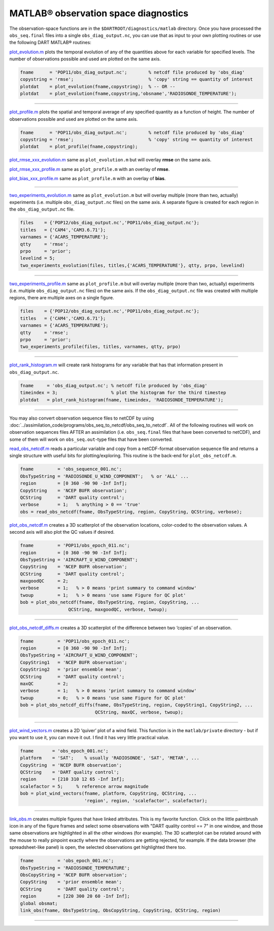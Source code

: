 #####################################
MATLAB® observation space diagnostics
#####################################

The observation-space functions are in the ``$DARTROOT/diagnostics/matlab``
directory. Once you have processed the ``obs_seq.final`` files into a single
``obs_diag_output.nc``, you can use that as input to your own plotting routines
or use the following DART MATLAB® routines:

`plot_evolution.m <https://raw.githubusercontent.com/NCAR/DART/master/diagnostics/matlab/plot_evolution.m>`__
plots the temporal evolution of any of the quantities above for each variable
for specified levels. The number of observations possible and used are plotted
on the same axis.

.. code-block::

   fname      = 'POP11/obs_diag_output.nc';        % netcdf file produced by 'obs_diag'
   copystring = 'rmse';                            % 'copy' string == quantity of interest
   plotdat    = plot_evolution(fname,copystring);  % -- OR --
   plotdat    = plot_evolution(fname,copystring,'obsname','RADIOSONDE_TEMPERATURE');

|plot evolution example|

----------------------------------------

`plot_profile.m <https://raw.githubusercontent.com/NCAR/DART/master/diagnostics/matlab/plot_profile.m>`__
plots the spatial and temporal average of any specified quantity as a function
of height. The number of observations possible and used are plotted on the same
axis.

.. code-block::

   fname      = 'POP11/obs_diag_output.nc';        % netcdf file produced by 'obs_diag'
   copystring = 'rmse';                            % 'copy' string == quantity of interest
   plotdat    = plot_profile(fname,copystring);

|plot profile example|

`plot_rmse_xxx_evolution.m <https://raw.githubusercontent.com/NCAR/DART/master/diagnostics/matlab/plot_rmse_xxx_evolution.m>`__
same as ``plot_evolution.m`` but will overlay **rmse** on the same axis.

`plot_rmse_xxx_profile.m <https://raw.githubusercontent.com/NCAR/DART/master/diagnostics/matlab/plot_rmse_xxx_profile.m>`__
same as ``plot_profile.m`` with an overlay of **rmse**.

`plot_bias_xxx_profile.m <https://raw.githubusercontent.com/NCAR/DART/master/diagnostics/matlab/plot_bias_xxx_profile.m>`__
same as ``plot_profile.m`` with an overlay of **bias**.

----------------------------------------

`two_experiments_evolution.m <https://raw.githubusercontent.com/NCAR/DART/master/diagnostics/matlab/two_experiments_evolution.m>`__
same as ``plot_evolution.m`` but will overlay multiple (more than two, actually)
experiments (i.e. multiple ``obs_diag_output.nc`` files) on the same axis. A
separate figure is created for each region in the ``obs_diag_output.nc`` file.

.. code-block::

   files    = {'POP12/obs_diag_output.nc','POP11/obs_diag_output.nc'};
   titles   = {'CAM4','CAM3.6.71'};
   varnames = {'ACARS_TEMPERATURE'};
   qtty     = 'rmse';
   prpo     = 'prior';
   levelind = 5;
   two_experiments_evolution(files, titles,{'ACARS_TEMPERATURE'}, qtty, prpo, levelind)

|two experiments evolution example|

----------------------------------------

`two_experiments_profile.m <https://raw.githubusercontent.com/NCAR/DART/master/diagnostics/matlab/two_experiments_profile.m>`__
same as ``plot_profile.m`` but will overlay multiple (more than two, actually)
experiments (i.e. multiple ``obs_diag_output.nc`` files) on the same axis. If
the ``obs_diag_output.nc`` file was created with multiple regions, there are
multiple axes on a single figure.

.. code-block::

   files    = {'POP12/obs_diag_output.nc','POP11/obs_diag_output.nc'};
   titles   = {'CAM4','CAM3.6.71'};
   varnames = {'ACARS_TEMPERATURE'};
   qtty     = 'rmse';
   prpo     = 'prior';
   two_experiments_profile(files, titles, varnames, qtty, prpo)

|two experiments profile example|

----------------------------------------

`plot_rank_histogram.m <https://raw.githubusercontent.com/NCAR/DART/master/diagnostics/matlab/plot_rank_histogram.m>`__ will
create rank histograms for any variable that has that information present in
``obs_diag_output.nc``.

.. code-block::

   fname     = 'obs_diag_output.nc'; % netcdf file produced by 'obs_diag'
   timeindex = 3;                    % plot the histogram for the third timestep
   plotdat   = plot_rank_histogram(fname, timeindex, 'RADIOSONDE_TEMPERATURE');

|rank hist matlab example|

----------------------------------------

You may also convert observation sequence files to netCDF by using
:doc:`../assimilation_code/programs/obs_seq_to_netcdf/obs_seq_to_netcdf`. All
of the following routines will work on observation sequences files AFTER an
assimilation (i.e. ``obs_seq.final`` files that have been converted to netCDF),
and some of them will work on ``obs_seq.out``-type files that have been converted.

`read_obs_netcdf.m <https://raw.githubusercontent.com/NCAR/DART/master/diagnostics/matlab/read_obs_netcdf.m>`__ reads a
particular variable and copy from a netCDF-format observation sequence file and
returns a single structure with useful bits for plotting/exploring. This routine
is the back-end for ``plot_obs_netcdf.m``.

.. code-block::

   fname         = 'obs_sequence_001.nc';
   ObsTypeString = 'RADIOSONDE_U_WIND_COMPONENT';   % or 'ALL' ...
   region        = [0 360 -90 90 -Inf Inf];
   CopyString    = 'NCEP BUFR observation';
   QCString      = 'DART quality control';
   verbose       = 1;   % anything > 0 == 'true'
   obs = read_obs_netcdf(fname, ObsTypeString, region, CopyString, QCString, verbose);

`plot_obs_netcdf.m <https://raw.githubusercontent.com/NCAR/DART/master/diagnostics/matlab/plot_obs_netcdf.m>`__
creates a 3D scatterplot of the observation locations, color-coded to the
observation values. A second axis will also plot the QC values if desired.

.. code-block::

   fname         = 'POP11/obs_epoch_011.nc';
   region        = [0 360 -90 90 -Inf Inf];
   ObsTypeString = 'AIRCRAFT_U_WIND_COMPONENT';
   CopyString    = 'NCEP BUFR observation';
   QCString      = 'DART quality control';
   maxgoodQC     = 2;
   verbose       = 1;   % > 0 means 'print summary to command window'
   twoup         = 1;   % > 0 means 'use same Figure for QC plot'
   bob = plot_obs_netcdf(fname, ObsTypeString, region, CopyString, ...
                     QCString, maxgoodQC, verbose, twoup);

|plot obs netcdf example|

----------------------------------------

`plot_obs_netcdf_diffs.m <https://raw.githubusercontent.com/NCAR/DART/master/diagnostics/matlab/plot_obs_netcdf_diffs.m>`__
creates a 3D scatterplot of the difference between two ‘copies’ of an
observation.

.. code-block::

   fname         = 'POP11/obs_epoch_011.nc';
   region        = [0 360 -90 90 -Inf Inf];
   ObsTypeString = 'AIRCRAFT_U_WIND_COMPONENT';
   CopyString1   = 'NCEP BUFR observation';
   CopyString2   = 'prior ensemble mean';
   QCString      = 'DART quality control';
   maxQC         = 2;
   verbose       = 1;   % > 0 means 'print summary to command window'
   twoup         = 0;   % > 0 means 'use same Figure for QC plot'
   bob = plot_obs_netcdf_diffs(fname, ObsTypeString, region, CopyString1, CopyString2, ...
                               QCString, maxQC, verbose, twoup);

|plot obs netcdf diffs example|

----------------------------------------

`plot_wind_vectors.m <https://raw.githubusercontent.com/NCAR/DART/master/diagnostics/matlab/private/plot_wind_vectors.m>`__
creates a 2D ‘quiver’ plot of a wind field. This function is in the
``matlab/private`` directory - but if you want to use it, you can move it out.
I find it has very little practical value.

.. code-block::

   fname       = 'obs_epoch_001.nc';
   platform    = 'SAT';    % usually 'RADIOSONDE', 'SAT', 'METAR', ...
   CopyString  = 'NCEP BUFR observation';
   QCString    = 'DART quality control';
   region      = [210 310 12 65 -Inf Inf];
   scalefactor = 5;     % reference arrow magnitude
   bob = plot_wind_vectors(fname, platform, CopyString, QCString, ...
                           'region', region, 'scalefactor', scalefactor);

|plot wind vectors example|

----------------------------------------

`link_obs.m <https://raw.githubusercontent.com/NCAR/DART/master/diagnostics/matlab/link_obs.m>`__ creates multiple figures
that have linked attributes. This is my favorite function. Click on the little
paintbrush icon in any of the figure frames and select some observations with
"DART quality control == 7" in one window, and those same observations are highlighted in all
the other windows (for example). The 3D scatterplot can be rotated around with
the mouse to really pinpoint exactly where the observations are getting
rejected, for example. If the data browser (the spreadsheet-like panel) is open, 
the selected observations get highlighted there too.

.. code-block::

  fname         = 'obs_epoch_001.nc';
  ObsTypeString = 'RADIOSONDE_TEMPERATURE';
  ObsCopyString = 'NCEP BUFR observation';
  CopyString    = 'prior ensemble mean';
  QCString      = 'DART quality control';
  region        = [220 300 20 60 -Inf Inf];
  global obsmat;
  link_obs(fname, ObsTypeString, ObsCopyString, CopyString, QCString, region)

|link obs example frame 2|
|link obs example frame 1|
|link obs example frame 0|

----------------------------------------

.. |plot evolution example| image:: images/science_nuggets/plot_evolution_example.png
   :width: 100%

.. |plot profile example| image:: images/science_nuggets/plot_profile_example.png
   :width: 100%

.. |two experiments evolution example| image:: images/science_nuggets/two_experiments_evolution_example.png
   :width: 100%

.. |two experiments profile example| image:: images/science_nuggets/two_experiments_profile_example.png
   :width: 100%

.. |rank hist matlab example| image:: images/science_nuggets/rank_hist_matlab_example.png
   :width: 100%

.. |plot obs netcdf example| image:: images/science_nuggets/plot_obs_netcdf_example.png
   :width: 100%

.. |plot obs netcdf diffs example| image:: images/science_nuggets/plot_obs_netcdf_diffs_example.png
   :width: 100%

.. |plot wind vectors example| image:: images/science_nuggets/plot_wind_vectors_example.png
   :width: 100%

.. |link obs example frame 2| image:: images/science_nuggets/link_obs_example_F2.png
   :width: 100%

.. |link obs example frame 1| image:: images/science_nuggets/link_obs_example_F1.png
   :width: 100%

.. |link obs example frame 0| image:: images/science_nuggets/link_obs_example_F0.png
   :width: 100%
